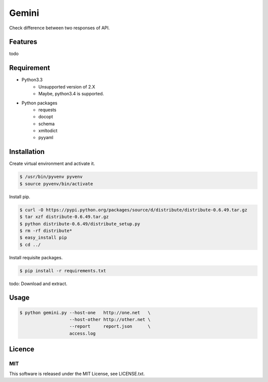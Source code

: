 Gemini
*****************

Check difference between two responses of API.


Features
=================

todo


Requirement
=================

* Python3.3
   - Unsupported version of 2.X
   - Maybe, python3.4 is supported.
* Python packages
   - requests
   - docopt
   - schema
   - xmltodict
   - pyyaml


Installation
=================

Create virtual environment and activate it.

.. sourcecode:: bash

    $ /usr/bin/pyvenv pyvenv
    $ source pyvenv/bin/activate


Install pip.

.. sourcecode:: bash

    $ curl -O https://pypi.python.org/packages/source/d/distribute/distribute-0.6.49.tar.gz
    $ tar xzf distribute-0.6.49.tar.gz
    $ python distribute-0.6.49/distribute_setup.py
    $ rm -rf distribute*
    $ easy_install pip
    $ cd ../

Install requisite packages.

.. sourcecode:: bash

    $ pip install -r requirements.txt

todo: Download and extract.


Usage
=================

.. sourcecode:: bash

    $ python gemini.py --host-one   http://one.net   \
                       --host-other http://other.net \
                       --report     report.json      \
                       access.log


Licence
=================

MIT
---------

This software is released under the MIT License, see LICENSE.txt.
